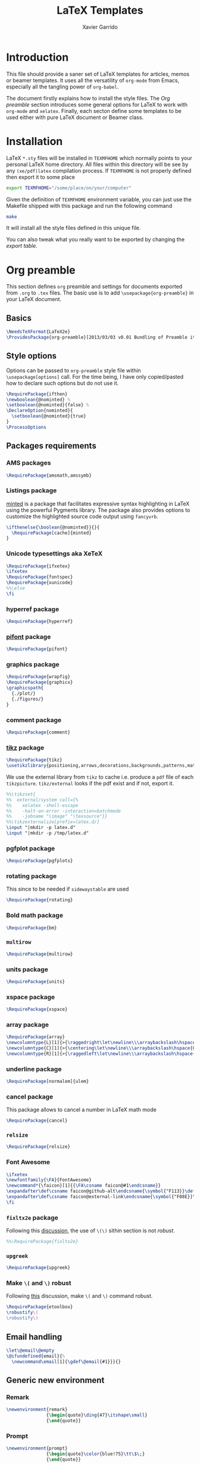 #+TITLE:  LaTeX Templates
#+AUTHOR: Xavier Garrido
#+EMAIL:  xavier.garrido@gmail.com
#+OPTIONS: toc:nil

* Introduction
This file should provide a saner set of LaTeX templates for articles, memos or
beamer templates. It uses all the versatility of =org-mode= from Emacs,
especially all the tangling power of =org-babel=.

The document firstly explains how to install the style files. The [[Org preamble]]
section introduces some general options for LaTeX to work with =org-mode= and
=xelatex=. Finally, each secton define some templates to be used either with
pure LaTeX document or Beamer class.

* Installation
LaTeX =*.sty= files will be installed in =TEXMFHOME= which normally points to
your personal LaTeX home directory. All files within this directory will be see
by any =(xe/pdf)latex= compilation process. If =TEXMFHOME= is not properly defined then
export it to some place
#+BEGIN_SRC sh
  export TEXMFHOME="/some/place/on/your/computer"
#+END_SRC

Given the definition of =TEXMFHOME= environment variable, you can just use the
Makefile shipped with this package and run the following command
#+BEGIN_SRC sh
  make
#+END_SRC
It will install all the style files defined in this unique file.

You can also tweak what you really want to be exported by changing the [[style_files][export table]].

* Org preamble
:PROPERTIES:
:TANGLE: org-preamble.sty
:END:

This section defines =org= preamble and settings for documents exported from
=.org= to =.tex= files. The basic use is to add =\usepackage{org-preamble}= in
your LaTeX document.

** Basics
#+BEGIN_SRC latex
  \NeedsTeXFormat{LaTeX2e}
  \ProvidesPackage{org-preamble}[2013/03/03 v0.01 Bundling of Preamble items for Org to LaTeX export]
#+END_SRC

** Style options
Options can be passed to =org-preamble= style file within =\usepackage[options]=
call. For the time being, I have only copied/pasted how to declare such options
but do not use it.
#+BEGIN_SRC latex
  \RequirePackage{ifthen}
  \newboolean{@nominted} %
  \setboolean{@nominted}{false} %
  \DeclareOption{nominted}{
    \setboolean{@nominted}{true}
  }
  \ProcessOptions
#+END_SRC

** Packages requirements
*** AMS packages
#+BEGIN_SRC latex
  \RequirePackage{amsmath,amssymb}
#+END_SRC
*** Listings package
[[https://code.google.com/p/minted/][minted]] is a package that facilitates expressive syntax highlighting in LaTeX
using the powerful Pygments library. The package also provides options to
customize the highlighted source code output using =fancyvrb=.
#+BEGIN_SRC latex
  \ifthenelse{\boolean{@nominted}}{}{
    \RequirePackage[cache]{minted}
  }
#+END_SRC

*** Unicode typesettings aka XeTeX
#+BEGIN_SRC latex
  \RequirePackage{ifxetex}
  \ifxetex
  \RequirePackage{fontspec}
  \RequirePackage{xunicode}
  %%\else
  \fi
#+END_SRC

*** hyperref package
#+BEGIN_SRC latex
  \RequirePackage{hyperref}
#+END_SRC
*** [[http://www.ctan.org/pkg/pifont][pifont]] package
#+BEGIN_SRC latex
  \RequirePackage{pifont}
#+END_SRC
*** graphics package
#+BEGIN_SRC latex
  \RequirePackage{wrapfig}
  \RequirePackage{graphicx}
  \graphicspath{
    {./plot/}
    {./figures/}
  }
#+END_SRC
*** comment package
#+BEGIN_SRC latex
  \RequirePackage{comment}
#+END_SRC
*** [[http://www.texample.net/tikz/][tikz]] package
#+BEGIN_SRC latex
  \RequirePackage{tikz}
  \usetikzlibrary{positioning,arrows,decorations,backgrounds,patterns,matrix,shapes,fit,calc,shadows,plotmarks,spy,trees}
#+END_SRC

We use the external library from =tikz= to cache i.e. produce a =pdf= file of
each =tikzpicture=. =tikz/external= looks if the pdf exist and if not, export it.
#+BEGIN_SRC latex
  %%\tikzset{
  %%  external/system call={%
  %%    xelatex -shell-escape
  %%    -halt-on-error -interaction=batchmode
  %%    -jobname "\image" "\texsource"}}
  %%\tikzexternalize[prefix=latex.d/]
  \input "|mkdir -p latex.d"
  \input "|mkdir -p /tmp/latex.d"
#+END_SRC
*** pgfplot package
#+BEGIN_SRC latex
  \RequirePackage{pgfplots}
#+END_SRC
*** rotating package
This since to be needed if =sidewaystable= are used
#+BEGIN_SRC latex
  \RequirePackage{rotating}
#+END_SRC

*** Bold math package
#+BEGIN_SRC latex
  \RequirePackage{bm}
#+END_SRC
*** =multirow=
#+BEGIN_SRC latex
  \RequirePackage{multirow}
#+END_SRC
*** units package
#+BEGIN_SRC latex
  \RequirePackage{units}
#+END_SRC
*** xspace package
#+BEGIN_SRC latex
  \RequirePackage{xspace}
#+END_SRC

*** array package
#+BEGIN_SRC latex
  \RequirePackage{array}
  \newcolumntype{L}[1]{>{\raggedright\let\newline\\\arraybackslash\hspace{0pt}}m{#1}}
  \newcolumntype{C}[1]{>{\centering\let\newline\\\arraybackslash\hspace{0pt}}m{#1}}
  \newcolumntype{R}[1]{>{\raggedleft\let\newline\\\arraybackslash\hspace{0pt}}m{#1}}
#+END_SRC

*** underline package
#+BEGIN_SRC latex
  \RequirePackage[normalem]{ulem}
#+END_SRC
*** cancel package
This package allows to cancel a number in LaTeX math mode
#+BEGIN_SRC latex
  \RequirePackage{cancel}
#+END_SRC
*** =relsize=
#+BEGIN_SRC latex
  \RequirePackage{relsize}
#+END_SRC
*** Font Awesome
#+BEGIN_SRC latex
  \ifxetex
  \newfontfamily{\FA}{FontAwesome}
  \newcommand*{\faicon}[1]{{\FA\csname faicon@#1\endcsname}}
  \expandafter\def\csname faicon@github-alt\endcsname{\symbol{"F113}}\def\faGithubAlt{{\FA\csname faicon@github-alt\endcsname}\xspace}
  \expandafter\def\csname faicon@external-link\endcsname{\symbol{"F08E}}\def\faExternalLink{{\FA\csname faicon@external-link\endcsname}\xspace}
  \fi
#+END_SRC
*** =fixltx2e= package
Following this [[http://tex.stackexchange.com/questions/74114/dont-work-with-toc][discussion]], the use of =\(\)= sithin section is not /robust/.
#+BEGIN_SRC latex
  %%\RequirePackage{fixltx2e}
#+END_SRC
*** =upgreek=
#+BEGIN_SRC latex
  \RequirePackage{upgreek}
#+END_SRC
*** Make =\(= and =\)= robust
Following [[http://tex.stackexchange.com/questions/113564/error-using-environment-inside-section-argument][this]] discussion, make =\(= and =\)= command robust.
#+BEGIN_SRC latex
  \RequirePackage{etoolbox}
  \robustify\(
  \robustify\)
#+END_SRC

** Email handling
#+BEGIN_SRC latex
  \let\@email\@empty
  \@ifundefined{email}{%
    \newcommand\email[1]{\gdef\@email{#1}}}{}
#+END_SRC
** Generic new environment
*** Remark
#+BEGIN_SRC latex
  \newenvironment{remark}
                 {\begin{quote}\ding{47}\itshape\small}
                 {\end{quote}}
#+END_SRC
*** Prompt
#+BEGIN_SRC latex
  \newenvironment{prompt}
                 {\begin{quote}\color{blue!75}\tt\$\;}
                 {\end{quote}}
#+END_SRC
*** Bibliography
#+BEGIN_SRC latex
  \renewenvironment{bibliography}{%
  \small
  \@mkboth{\MakeUppercase\bibname}{\MakeUppercase\bibname}%
  \list{\@biblabel{\@arabic\c@enumiv}}%
       {\settowidth\labelwidth{\@biblabel{9}}%
         \leftmargin\labelwidth
         \advance\leftmargin\labelsep
         \@openbib@code
         \usecounter{enumiv}%
         \let\p@enumiv\@empty
         \renewcommand\theenumiv{\@arabic\c@enumiv}}%
       \sloppy
       \clubpenalty4000
       \@clubpenalty \clubpenalty
       \widowpenalty4000%
       \sfcode`\.\@m}{%
    \def\@noitemerr
        {\@latex@warning{Empty `thebibliography' environment}}%
        \endlist}
#+END_SRC

** New commands
*** Clearing odd pages
#+BEGIN_SRC latex
  \RequirePackage{changepage}
  \newcommand\clearemptydoublepage{%
    \checkoddpage
    \ifthenelse{\boolean{oddpage}}%
               {\null\clearpage\thispagestyle{empty} \null \clearpage}%
               {\null\clearpage}%
  }
  %%\newcommand{\clearemptydoublepage}{\newpage{\cleardoubleemptypage\thispagestyle{empty}}
#+END_SRC

* Article styles
** Memoir article styles                                       :development:
:PROPERTIES:
:TANGLE: memoir-article-style.sty
:END:

Some article styles and page layout tweaks for the [[http://www.ctan.org/tex-archive/macros/latex/contrib/memoir/][memoir]] LaTeX class.

Most of the code come from [[https://github.com/kjhealy/latex-custom-kjh][Kieran Healy's LaTeX custom files]].

*** Blank footnote
This piece of code is pretty useful for adding a /blank/ footnote to be used for
corresponding author reference... Use =\symbolfoonote[0]{Footnote text}=.
#+BEGIN_SRC latex
  \long\def\symbolfootnote[#1]#2{%
    \begingroup%
    \def\thefootnote{\fnsymbol{footnote}}\footnote[#1]{#2}%
    \endgroup}
#+END_SRC

*** =hyperref= package
#+BEGIN_SRC latex
  \colorlet{blue}{blue!50!black}
  \colorlet{red}{red!80!black}
  \hypersetup{
    xetex,
    colorlinks=true,
    urlcolor=red,
    filecolor=blue,
    linkcolor=red,
    plainpages=false,
    pdfpagelabels,
    bookmarksnumbered,
    pagebackref
  }
#+END_SRC

*** Set font
#+BEGIN_SRC latex
  \RequirePackage{eulervm}
  \ifxetex
  \setsansfont[Mapping=tex-text]{Myriad Pro}
  \setmonofont[Mapping=tex-text,Scale=MatchLowercase]{Inconsolata}
  \setromanfont[Mapping=tex-text, Numbers=OldStyle]{Minion Pro}
  \fi
#+END_SRC

*** Smaller table font size
#+BEGIN_SRC latex :tangle no
  \RequirePackage{floatrow}
  \DeclareFloatFont{tiny}{\tiny}% "scriptsize" is defined by floatrow, "tiny" not
  \floatsetup[table]{font=tiny}
#+END_SRC

*** Wider page size
#+BEGIN_SRC latex
  \RequirePackage{a4wide}
#+END_SRC

*** Remove paragraph indent
#+BEGIN_SRC latex
  \setlength{\parindent}{0cm}
#+END_SRC
*** Chapter style
#+BEGIN_SRC latex
  \makechapterstyle{article-sans}{
    \setsecheadstyle{\sffamily\bfseries}
    \setsubsecheadstyle{\color{black!75}\normalsize\sffamily}
    \setaftersubsubsecskip{-1em}
    \setsubsubsecheadstyle{\small\itshape}
    \renewcommand{\contentsname}{}
    \renewcommand{\printchaptername}{}
    \renewcommand{\chapternamenum}{}
    \renewcommand{\chapnumfont}{\chaptitlefont}
    \renewcommand{\printchapternum}{\chapnumfont \thechapter\space}
    \renewcommand{\afterchapternum}{}
    \renewcommand{\printchaptername}{\secheadstyle}
    \renewcommand{\cftchapterfont}{\normalfont\sffamily}
    \renewcommand{\cftchapterpagefont}{\normalfont\sffamily}
    \renewcommand{\cftchapterpresnum}{\sffamily}
    %\renewcommand{\cftchapterleader}{}
    %\renewcommand{\cftchapterafterpnum}{\cftparfillskip}
    \captiontitlefont{\small}
    %\settocdepth{chapter}
    \maxsecnumdepth{chapter}
    \setsecnumdepth{chapter}

    %% reduce skip after section heading
    \setaftersecskip{1.7ex}

    %% set name of bibliography to 'references'
    %%\renewcommand{\bibname}{\mdseries\Large\sffamily References}

    % % Title flush left
    \pretitle{\par\vskip 3em
      \begin{flushleft}\LARGE\sffamily\bfseries}
    \posttitle{\end{flushleft}\par\vskip 0.5em}
    \preauthor{\begin{flushleft}\Large}
    \postauthor{\end{flushleft}}
    \predate{\begin{flushleft}\normalsize}
    \postdate{\end{flushleft}}

    %% 'abstract' bigger skip from title
    %%\addto\captionsamerican{\renewcommand*{\abstractname}{}}
    \renewcommand{\abstractnamefont}{\normalfont\scriptsize}
    \renewcommand{\abstracttextfont}{\normalfont\scriptsize}
    \abstractrunin
  }
\chapterstyle{article-sans}
#+END_SRC

** SuperNEMO article style
*** DocDB article
:PROPERTIES:
:TANGLE: supernemo-article-style.sty
:END:

**** Basics
#+BEGIN_SRC latex
  \NeedsTeXFormat{LaTeX2e}
  \ProvidesPackage{supernemo-article-style}[2013/07/03 v0.01 Bundling of SuperNEMO article items]
#+END_SRC

**** Package options
#+BEGIN_SRC latex
  \RequirePackage{kvoptions}
  \SetupKeyvalOptions{
    family=snemo,
    prefix=snemo@
  }
  \DeclareBoolOption[false]{nologo}
  \DeclareBoolOption[false]{classic}
  \DeclareBoolOption[false]{authblk}
  \ProcessKeyvalOptions*
#+END_SRC
**** Package requirements
***** =hyperref= package
#+BEGIN_SRC latex
  \hypersetup{
    xetex,
    colorlinks=true,
    urlcolor=blue,
    filecolor=blue,
    linkcolor=red,
    citecolor=red,
    plainpages=false,
    pdfpagelabels,
    bookmarksnumbered,
    pagebackref=true
  }
#+END_SRC
**** Set fonts
#+BEGIN_SRC latex
  \ifxetex
  \setmonofont[Scale=0.9]{Inconsolata}
  \RequirePackage{mathpazo}

  \ifthenelse{\boolean{snemo@classic}}{
    \setmainfont
        [ BoldFont       = texgyrepagella-bold.otf ,
          ItalicFont     = texgyrepagella-italic.otf ,
          BoldItalicFont = texgyrepagella-bolditalic.otf ]
        {texgyrepagella-regular.otf}
  }{
    \setsansfont[Mapping=tex-text]{Myriad Pro}
    \setromanfont[Mapping=tex-text, Numbers=OldStyle]{Minion Pro}
  }
  \fi
#+END_SRC

**** Color
#+BEGIN_SRC latex
  \definecolor{red}{RGB}{221,42,43}
  \definecolor{green}{RGB}{105,182,40}
  \definecolor{blue}{RGB}{0,51,153}
  \definecolor{orange}{RGB}{192,128,64}
  \definecolor{gray}{gray}{0.7}
  \definecolor{default}{rgb}{0,0,0}
  \colorlet{sncolor}{default}
#+END_SRC

**** Authoring & bibliography
[[http://www.ctan.org/pkg/authblk][The package]] redefines the =\author= command to work as normal or to allow a
footnote style of author/affiliation input.
#+BEGIN_SRC latex
  \ifthenelse{\boolean{snemo@authblk}}{
    \RequirePackage{authblk}}{}
#+END_SRC

#+BEGIN_SRC latex
  \RequirePackage[compress,numbers]{natbib}
  \RequirePackage[nottoc,notlof,notlot]{tocbibind}
#+END_SRC

**** Geometry
#+BEGIN_SRC latex
  \RequirePackage{a4wide}
  \linespread{1.02}
#+END_SRC

**** Minted lexer
#+BEGIN_SRC latex
  \usemintedstyle{snemo}
#+END_SRC
**** Layout
***** Logo
#+BEGIN_SRC latex
  \newcommand{\snlogo}{
     \ifthenelse{\boolean{snemo@nologo}}{}{
       \resizebox{!}{35mm}{
         \begin{tikzpicture}[y=-1cm]
           \tikzstyle{line}=[line width=3.5pt]

           \path[fill=white] (3.5,0.5) rectangle (16.5,13);
           \draw[line,cap=round,sncolor] (15.77099,10.87346) +(-146:5.28649) arc (-146:-94:5.28649);
           \draw[line,cap=round,sncolor] (14.21807,12.1247) +(-123:5.16183) arc (-123:-77:5.16183);
           \draw[line] (5.94556,9.46111) +(139:0.23466) arc (139:319:0.23466);
           \draw[line] (6.29889,9.15444) +(139:0.2332) arc (139:-41:0.2332);
           \draw[line] (6.65333,8.85017) +(139:0.23393) arc (139:319:0.23393);
           \draw[line] (7.00556,8.54222) +(139:0.23393) arc (139:-41:0.23393);
           \draw[line] (7.36,8.23796) +(140:0.23321) arc (140:319:0.23321);
           \draw[line] (7.71222,7.93) +(139:0.23466) arc (139:-41:0.23466);
           \draw[line] (8.06667,7.62462) +(140:0.23321) arc (140:319:0.23321);
           \draw[line] (5.94556,3.93889) +(-139:0.23466) arc (-139:-319:0.23466);
           \draw[line] (6.29889,4.24556) +(-139:0.2332) arc (-139:41:0.2332);
           \draw[line] (6.65333,4.54983) +(-139:0.23393) arc (-139:-319:0.23393);
           \draw[line] (7.00556,4.85778) +(-139:0.23393) arc (-139:41:0.23393);
           \draw[line] (7.36,5.16204) +(-140:0.23321) arc (-140:-319:0.23321);
           \draw[line] (7.71222,5.47) +(-139:0.23466) arc (-139:41:0.23466);
           \draw[line] (8.06667,5.77538) +(-140:0.23321) arc (-140:-319:0.23321);

           \draw[line] (4.66667,9.66667) -- (15.36667,9.66667);
           \draw[line] (4.66667,9.96667) -- (15.36667,9.96667);
           \draw[line] (4.66667,10.26667) -- (15.36667,10.26667);
           \draw[line] (4.66667,3.16667) -- (15.36667,3.16667);
           \draw[line] (4.66667,3.46667) -- (15.36667,3.46667);
           \draw[line] (4.66667,3.76667) -- (15.36667,3.76667);

           \path[draw=sncolor,line,fill=white] (9.98667,6.56222) circle (2cm);

           \draw[line,cap=round] (9.91952,6.72683) +(149:1.52587) arc (149:229:1.52587);
           \draw[line,cap=round] (9.96484,6.84433) +(-129:1.64987) arc (-129:-85:1.64987);
           \draw[line,cap=round] (10.20558,6.59684) +(55:1.8469) arc (55:151:1.8469);
           \draw[line,cap=round] (9.96256,6.58451) +(-85:1.39531) arc (-85:-33:1.39531);
           \draw[line,cap=round] (10.05707,6.51492) +(-35:1.28299) arc (-35:31:1.28299);
           \draw[line,cap=round] (10.09998,6.44356) +(35:1.28202) arc (35:97:1.28202);
           \draw[line,cap=round] (10.09126,6.72875) +(99:1.00595) arc (99:170:1.00595);
           \draw[line,cap=round] (10.03469,6.72368) +(169:0.95117) arc (169:237:0.95117);
           \draw[line,cap=round] (9.94585,6.58108) +(-124:0.77764) arc (-124:-44:0.77764);
           \draw[line,cap=round] (9.93399,6.50534) +(-41:0.72926) arc (-41:36:0.72926);
           \draw[line,cap=round] (10.03246,6.57945) +(35:0.60217) arc (35:126:0.60217);
           \draw[line,cap=round] (10.01821,6.63888) +(130:0.54491) arc (130:224:0.54491);
           \draw[line,cap=round] (9.91514,6.60478) +(-121:0.45168) arc (-121:-56:0.45168);
           \draw[line,cap=round] (10.00024,6.51523) +(-49:0.32865) arc (-49:43:0.32865);
           \draw[line,cap=round] (10.00457,6.53792) +(44:0.3094) arc (44:156:0.3094);
           \draw[line,cap=round] (9.85985,6.60767) +(162:0.13797) arc (162:337:0.13797);

           %%\fontfamily{phv}\fontseries{b}
           \sf\fontsize{30.0}{36.0}\selectfont{}
           \path (10.1,11.8) node[text=sncolor,anchor=base] {c~o~l~l~a~b~o~r~a~t~i~o~n};
           \path (10,2.28889) node[text=sncolor,anchor=base] {s~~u~~p~~e~~r~~n~~e~~m~~o};

         \end{tikzpicture}%
       }
     }
  }
#+END_SRC

***** Cover page
#+BEGIN_SRC latex
  \let\@email\@empty
  \@ifundefined{email}{%
    \newcommand\email[1]{\gdef\@email{#1}}}{}

  \ifthenelse{\boolean{snemo@classic}}{
    \newcommand{\HRule}{\rule{\linewidth}{1mm}}
    \renewcommand*{\maketitle}{}
    \renewenvironment{abstract}{%
      \color{sncolor}
      \pagestyle{empty}
      \vspace*{\stretch{2}}
      \begin{flushright}
        \HRule
        \\[9mm]
          {
            \bf \Huge \@title
          }
          \\[15mm]
          \large

          \snlogo\hfill%
          \parbox[b]{10cm}{\begin{flushright}
              \@author
          \end{flushright}}
          \\[5mm]
          \HRule
          \\[9mm]
      \end{flushright}
      \begin{center}
        \bf\large \abstractname
      \end{center}
      \begin{center}
        \begin{minipage}[b]{12cm}
          \small
    }%
    {%
        \end{minipage}
      \end{center}
      \vspace*{\stretch{2}}
      \if\@email\@empty
      \else
      \footnote[0]{\ding{46} \href{mailto:\@email}{\color{sncolor}\@email}}
      \fi
      \newpage
    }
  }{
    \renewenvironment{abstract}{%
      \if\@email\@empty
      \else
      \footnote[0]{\ding{46} \href{mailto:\@email}{\color{gray}\@email}}
      \fi
    }
  }
#+END_SRC

***** Footnote
#+BEGIN_SRC latex
  \RequirePackage{fancyhdr}
  \ifthenelse{\boolean{snemo@classic}}{
    \renewcommand{\footnoterule}{\color{sncolor!90}%
      \vskip-\footruleskip\vskip-\footrulewidth%
      \vspace{10pt}\hrule width\columnwidth height1.5pt \vspace{5pt} \color{sncolor!90}}
  }{
    \renewcommand{\footnoterule}{%
      \vskip-\footruleskip\vskip-\footrulewidth%
      \vspace{10pt}\hrule width\columnwidth height0pt \vspace{5pt} \color{gray}}
  }
  \renewcommand{\thefootnote}{\alph{footnote}}
  \interfootnotelinepenalty=10000
#+END_SRC

***** Caption
#+BEGIN_SRC latex
  \RequirePackage[margin=20pt,labelfont=bf,font=footnotesize,labelsep=endash]{caption}
#+END_SRC

**** Appearance tweaks
***** Remove TOC dots
#+BEGIN_SRC latex
  \renewcommand\@dotsep{10000}
#+END_SRC
***** Change section colors
#+BEGIN_SRC latex
  \RequirePackage{titlesec}
  \titleformat*{\section}{\usekomafont{sectioning}\usekomafont{section}\color{sncolor}}
#+END_SRC
***** SN@ilWare logo
#+BEGIN_SRC latex
  \def\Snailware{\mbox{$\overline{\text{SN@il}}$%
      \hspace{.05em}\protect\raisebox{.2ex}%
             {$\protect\underline{\text{Ware}}$}}\xspace}
#+END_SRC

*** Notes
:PROPERTIES:
:TANGLE: supernemo-note-style.sty
:END:
**** Basics
#+BEGIN_SRC latex
  \NeedsTeXFormat{LaTeX2e}
  \ProvidesPackage{supernemo-note-style}[2013/10/16 v0.01 Bundling of SuperNEMO simulation style]
#+END_SRC
**** Package requirements
***** =hyperref= package
#+BEGIN_SRC latex
  \hypersetup{
    xetex,
    colorlinks=true,
    urlcolor=blue,
    filecolor=blue,
    linkcolor=blue,
    plainpages=false,
    pdfpagelabels,
    bookmarksnumbered,
    pagebackref=true
  }
#+END_SRC
**** Fonts
#+BEGIN_SRC latex
  \ifxetex
  \setmonofont[Scale=0.9]{Inconsolata}
  \setsansfont[Mapping=tex-text]{Myriad Pro}
  \setromanfont[Mapping=tex-text, Numbers=OldStyle]{Minion Pro}
  \fi
  \RequirePackage[eulergreek,EULERGREEK]{sansmath}
  \RequirePackage{upgreek}
  \sansmath
#+END_SRC
**** Colors
#+BEGIN_SRC latex
  \definecolor{red}{RGB}{221,42,43}
  \definecolor{green}{RGB}{105,182,40}
  \definecolor{blue}{RGB}{0,51,153}
  \definecolor{orange}{RGB}{192,128,64}
  \definecolor{gray}{gray}{0.7}
#+END_SRC
**** Minted lexer
#+BEGIN_SRC latex
  \usemintedstyle{snemo}
#+END_SRC
**** Layout
***** Geometry
#+BEGIN_SRC latex
  \RequirePackage{a4wide}
  \linespread{1.02}
#+END_SRC
***** Cover page
#+BEGIN_SRC latex
  \newcommand{\HRule}{\rule{\linewidth}{1mm}}
  \renewcommand*{\maketitle}{%
    {\color{blue}
    \pagestyle{empty}
    \vspace*{\stretch{2}}
    \begin{flushright}
      \HRule
      \\[9mm]
        {
          \bf\sffamily \Huge \@title
        }
        \\[5mm]
        \HRule
        \\[9mm]
    \end{flushright}}
  }
#+END_SRC
***** Footnote
#+BEGIN_SRC latex
  \RequirePackage{fancyhdr}
  \renewcommand{\footnoterule}{%
    \vskip-\footruleskip\vskip-\footrulewidth%
    \vspace{10pt}\hrule width\columnwidth height0pt \vspace{5pt} \color{gray}}
  \renewcommand{\thefootnote}{\alph{footnote}}
  \interfootnotelinepenalty=10000
#+END_SRC
***** Caption
#+BEGIN_SRC latex
  \RequirePackage[margin=20pt,labelfont=bf,font=footnotesize,labelsep=endash]{caption}
#+END_SRC
**** Appearance tweaks
***** Remove TOC dots
#+BEGIN_SRC latex
  \renewcommand\@dotsep{10000}
#+END_SRC
***** Change TOC name
#+BEGIN_SRC latex
\renewcommand{\contentsname}{}
#+END_SRC
***** Change section colors
#+BEGIN_SRC latex
  \RequirePackage{titlesec}
  \titleformat*{\section}{\usekomafont{sectioning}\usekomafont{section}\color{blue}}
#+END_SRC
***** SN@ilWare logo
#+BEGIN_SRC latex
  \def\Snailware{\mbox{$\overline{\text{SN@il}}$%
      \hspace{.05em}\protect\raisebox{.2ex}%
             {$\protect\underline{\text{Ware}}$}}\xspace}
#+END_SRC

** Teaching classes
:PROPERTIES:
:TANGLE: teaching-classes-style.sty
:END:
*** Basics
#+BEGIN_SRC latex
  \NeedsTeXFormat{LaTeX2e}
  \ProvidesPackage{teaching-classes-style}[2013/12/06 v0.01 Custom lecture/course templates]
#+END_SRC
*** Package options
#+BEGIN_SRC latex
  \RequirePackage{kvoptions}
  \SetupKeyvalOptions{
    family=tcs,
    prefix=tcs@
  }
  \DeclareBoolOption[false]{nologo}
  \DeclareBoolOption[false]{oldschool}
  \ProcessKeyvalOptions*
#+END_SRC
*** Parsing options
Here we parse result of =ProcessKeyvalOptions= done previously in order to set
different booleans used in the nex section.
#+BEGIN_SRC latex
  \RequirePackage{ifthen}
#+END_SRC
*** Package requirements
**** =hyperref= package
#+BEGIN_SRC latex
  \hypersetup{
    xetex,
    colorlinks=true,
    urlcolor=blue,
    filecolor=blue,
    linkcolor=blue,
    plainpages=false,
    pdfpagelabels,
    bookmarksnumbered,
    pagebackref
  }
#+END_SRC
**** =esint= package
[[http://www.ctan.org/pkg/esint][esint]] provides alternate integral symbol such as circle integrals
#+BEGIN_SRC latex
  \RequirePackage{esint}
#+END_SRC
**** =esvect= package
Better mathematics vector arrow.
#+BEGIN_SRC latex
  \RequirePackage{esvect}
#+END_SRC
*** Template settings
**** Colors
#+BEGIN_SRC latex
  \definecolor{red}{RGB}{221,42,43}
  \definecolor{green}{RGB}{105,182,40}
  \definecolor{blue}{RGB}{0,51,153}
  \definecolor{orange}{RGB}{192,128,64}
  \colorlet{default}{blue}
#+END_SRC
**** Fonts
#+BEGIN_SRC latex
  \ifxetex
  \setmonofont[Scale=0.9]{Inconsolata}
  \setsansfont[Mapping=tex-text]{Myriad Pro}
  \RequirePackage{mathpazo}
  \RequirePackage{upgreek}

  \ifthenelse{\boolean{tcs@oldschool}}{
    \setmainfont
        [ BoldFont       = texgyrepagella-bold.otf ,
          ItalicFont     = texgyrepagella-italic.otf ,
          BoldItalicFont = texgyrepagella-bolditalic.otf ]
        {texgyrepagella-regular.otf}
  }{
    \setromanfont[Mapping=tex-text, Numbers=OldStyle]{Minion Pro}
    \RequirePackage[eulergreek,EULERGREEK]{sansmath}
    \sansmath
  }
  \fi
#+END_SRC
**** Layout
***** Geometry
#+BEGIN_SRC latex
  \RequirePackage{a4wide}
  \linespread{1.02}
#+END_SRC
***** Cover page
#+BEGIN_SRC latex
  \newcommand{\HRule}{\rule{\linewidth}{1mm}}
  \renewcommand*{\maketitle}{%
    {
      \color{blue}
      \begingroup
      \hbox{
        \hspace*{0.2\textwidth}
        \rule{1mm}{\textheight}
        \hspace*{0.05\textwidth}
        \parbox[b]{0.75\textwidth}{
          {\noindent\bf\sffamily\Huge\@title}\\[2\baselineskip]
          \vspace{0.5\textheight}
          \begin{flushright}
            \color{gray}
            \small\bf\sffamily\@author
            \if\@email\@empty
            \else
            \ding{46} \href{mailto:\@email}{\color{gray}\@email}
            \fi
          \end{flushright}

      }}
      \endgroup
    }
    \thispagestyle{empty}
    \clearpage
  }
#+END_SRC
***** Remove paragraph indent
#+BEGIN_SRC latex
  \setlength{\parindent}{0cm}
#+END_SRC
***** Footnote
#+BEGIN_SRC latex
  \RequirePackage{fancyhdr}
  \renewcommand{\footnoterule}{\color{gray}%
    \vskip-\footruleskip\vskip-\footrulewidth%
    \vspace{10pt}\hrule width\columnwidth height0pt \vspace{5pt} \color{gray}}
  \renewcommand{\thefootnote}{\alph{footnote}}
  \interfootnotelinepenalty=10000
#+END_SRC
***** Caption
#+BEGIN_SRC latex
  \RequirePackage[margin=20pt,labelfont=bf,font=footnotesize,labelsep=endash]{caption}
#+END_SRC
**** Appearance tweaks
***** Remove TOC dots
#+BEGIN_SRC latex
  \renewcommand\@dotsep{10000}
#+END_SRC
***** Change TOC name
#+BEGIN_SRC latex
  \renewcommand{\contentsname}{}
#+END_SRC
***** Change section colors
#+BEGIN_SRC latex
  \RequirePackage{titlesec}
  \renewcommand\thesection{}
  \renewcommand\thesubsection{\@arabic\c@section.\@arabic\c@subsection}
  \titleformat*{\section}{\usekomafont{sectioning}\usekomafont{section}\color{blue}}
#+END_SRC
***** Add new page at the end of section
#+BEGIN_SRC latex
  \newcommand{\sectionbreak}{\clearemptydoublepage}
#+END_SRC
**** New commands
***** Mathematical & physics related commands
#+BEGIN_SRC latex
  %%\newcommand{\vv}[1]{\overrightarrow{#1}}
  \renewcommand{\div}{\ensuremath{\text{div}}}
  \newcommand{\rot}{\ensuremath{\vv{\text{rot}}}}
  \newcommand{\grad}{\ensuremath{\vv{\text{grad}}}}
  \newcommand{\ket}[1]{\ensuremath{|#1\rangle}\xspace}
  \newcommand{\bra}[1]{\ensuremath{\langle #1|}\xspace}
  \newcommand{\psh}[2]{\ensuremath{\langle #1|#2\rangle}\xspace}
  \newcommand{\cmark}{\ding{51}}
  \newcommand{\xmark}{\ding{55}}
#+END_SRC

***** Question environment
#+BEGIN_SRC latex
  \RequirePackage[framemethod=tikz]{mdframed}
  \newmdenv[%
    hidealllines=true,leftline=true,
    skipabove=12,skipbelow=12pt,
    innertopmargin=0.4em,%
    innerbottommargin=0.4em,%
    innerrightmargin=0.7em,%
    rightmargin=0.7em,%
    innerleftmargin=1.7em,%
    leftmargin=0.7em,%
    middlelinewidth=.2em,%
    linecolor=default!90,%
    fontcolor=default!90,%
  ]{question}
  %% \newmdenv[innerlinewidth=0.5pt,
  %%   roundcorner=4pt,
  %%   linecolor=default,
  %%   innerleftmargin=6pt,
  %%   innerrightmargin=6pt,
  %%   innertopmargin=6pt,
  %%   innerbottommargin=6pt]{question}
#+END_SRC
* KOMA/LaTeX letter styles

This part holds some LaTeX styles for cover letter. This is mainly inspired by
this [[http://stefano.italians.nl/archives/55][tutorial]]. First, the basics are defined namely the layout of the cover
letter. Then /personal data/ informations are set given the usecase
(french/english).

** Cover letter layout
*** Packages
#+NAME: kpackages
#+BEGIN_SRC latex :results none :tangle no
  \usepackage{fontspec}
  \usepackage{xltxtra}
  \usepackage{marvosym}
  \usepackage{graphicx}
  \usepackage[dvipdfm]{geometry}
  \usepackage{pst-barcode}
  \hypersetup{
    xetex,
    colorlinks=true,
    urlcolor=blue,
    filecolor=blue,
    linkcolor=red,
    citecolor=red,
    plainpages=false,
    pdfpagelabels,
    bookmarksnumbered,
    pagebackref
  }
#+END_SRC
*** Fonts
#+NAME: kfonts
#+BEGIN_SRC latex :results none :tangle no
  \ifxetex
  \setsansfont[Mapping=tex-text]{Myriad Pro}
  \setmonofont[Mapping=tex-text,Scale=MatchLowercase]{Inconsolata}
  \setromanfont[Mapping=tex-text, Numbers=OldStyle]{Minion Pro}
  %%\setmainfont{GaramondNo8}
  \fi
#+END_SRC
*** Colors
#+NAME: kcolors
#+BEGIN_SRC latex
  \definecolor{sncolor}{rgb}{0,0,0}
  \definecolor{red}{RGB}{221,42,43}
  \definecolor{green}{RGB}{105,182,40}
  \definecolor{blue}{RGB}{0,51,153}
  \definecolor{orange}{RGB}{192,128,64}
  \definecolor{gray}{HTML}{555555}
#+END_SRC
*** Lengths
#+NAME: klengths
#+BEGIN_SRC latex :results none :tangle no
  \@setplength{firstheadvpos}{0pt}%
  \@setplength{firstheadwidth}{\paperwidth}%
  \@setplength{firstfootvpos}{\paperheight}%
  \@addtoplength[-]{firstfootvpos}{\useplength{toaddrvpos}}%
  \@addtoplength{refvpos}{-1.5\baselineskip}%
  \@newplength{infocolwidth}%
  % Kohm & Morawski 2005, C.7. Modifikationen (Modifications)
  \ifdim \textwidth<0.666\paperwidth
   \@setplength{infocolwidth}{.22222\paperwidth}%
  \else
   \@setplength{infocolwidth}{0.1667\paperwidth}%
   \fi
#+END_SRC

*** Page body
Shift the page body on the left to make room for personal data and logo.
#+NAME: kbody
#+BEGIN_SRC latex :results none :tangle no
  \setlength{\parindent}{0cm}
  \setlength{\oddsidemargin}{\useplength{toaddrhpos}}%
  \addtolength{\oddsidemargin}{-1in}%
  % Take care that the shift stays intact even after recalculating the page
  % layout (see Kohm & Morawski 2005, section C.7)
  \l@addto@macro{\@typearea@end}{%
    \setlength{\oddsidemargin}{\useplength{toaddrhpos}}%
   \addtolength{\oddsidemargin}{-1in}%
  }
#+END_SRC

*** Fancy header
#+NAME: kheader
#+BEGIN_SRC latex :results none :tangle no
  \firsthead{%
    \fontsize{8}{9}\sffamily
    \hspace*{\fill}%
    \begin{picture}(0,0)%
      \put(0,0){\parbox[t]{\useplength{infocolwidth}}{%
          \vspace{\useplength{toaddrvpos}}%
          \usekomavar{fromlogo}%
        }%
      }%
      \put(0,0){\parbox[t]{\useplength{infocolwidth}}{%
          \raggedright
          \vspace{\useplength{refvpos}}%
          \vspace{\useplength{refaftervskip}}%
          \usekomavar{place}\usekomavar{placeseparator}\\
          \usekomavar{date}\\[10\baselineskip]
          \usekomavar{fromname}\\
          \usekomavar{fromaddress}\\
                     [\baselineskip]
                     \Telefon~\usekomavar{fromphone}\\
                     \Letter~\usekomavar{fromemail}
        }%
      }%
    \end{picture}%
    \hspace*{\useplength{infocolwidth}}%
  }%

  % avoid the display of the date in the default position
  \l@addto@macro\@firstheadfootfield{\setkomavar{date}{}}
#+END_SRC
*** Fancy footnote
#+NAME: kfootnote
#+BEGIN_SRC latex
  \RequirePackage{fancyhdr}
  \renewcommand{\footnoterule}{%
    \vskip-\footruleskip\vskip-\footrulewidth%
    \vspace{10pt}\hrule width\columnwidth height0pt \vspace{5pt} \color{gray}}
  \renewcommand{\thefootnote}{\alph{footnote}}
  \interfootnotelinepenalty=10000
#+END_SRC
*** Full layout
#+NAME: klayout
#+BEGIN_SRC latex :results none :tangle no
  <<kpackages>>
  <<kfonts>>
  <<kcolors>>
  <<klengths>>
  <<kbody>>
  <<kheader>>
  <<kfootnote>>
#+END_SRC

** Personal data
*** English
:PROPERTIES:
:TANGLE: english.lco
:END:

#+BEGIN_SRC latex
  \ProvidesFile{english.lco}[]
  \RequirePackage[english]{babel}
#+END_SRC

#+BEGIN_SRC latex :noweb yes
  <<klayout>>
#+END_SRC

#+BEGIN_SRC latex
  \setkomavar{fromname}{Xavier Garrido}
  \setkomavar{fromaddress}{Laboratoire de l'Accélérateur Linéaire\\Centre Scientifique d'Orsay\\91898 Orsay Cedex}
  \setkomavar{fromemail}{garrido@lal.in2p3.fr}
  \setkomavar{fromphone}{+33 1 64 46 84 28}
  \setkomavar{fromfax}{}
  \setkomavar{fromurl}{}
  %%\setkomavar{fromlogo}{\includegraphics[width=3cm]{logo_upsud_bw}}
  \setkomavar{place}{Orsay}
  \setkomavar{signature}{Xavier Garrido\\Assistant professor at University Paris-Sud}
#+END_SRC

#+BEGIN_SRC latex
  \endinput
#+END_SRC

*** French
:PROPERTIES:
:TANGLE: french.lco
:END:

#+BEGIN_SRC latex
  \ProvidesFile{french.lco}[]
  \RequirePackage[frenchb]{babel}
#+END_SRC

#+BEGIN_SRC latex :noweb yes
  <<klayout>>
#+END_SRC

#+BEGIN_SRC latex
  \setkomavar{fromname}{Xavier Garrido}
  \setkomavar{fromaddress}{Laboratoire de l'Accélérateur Linéaire\\Centre Scientifique d'Orsay\\91898 Orsay Cedex}
  \setkomavar{fromemail}{garrido@lal.in2p3.fr}
  \setkomavar{fromphone}{+33 1 64 46 84 28}
  \setkomavar{fromfax}{}
  \setkomavar{fromurl}{}
  %%\setkomavar{fromlogo}{\includegraphics[width=3cm]{logo_upsud_bw}}
  \setkomavar{place}{Orsay}
  \setkomavar{signature}{Xavier Garrido\\Maître de conférences à l'Université Paris-Sud 11}
#+END_SRC

#+BEGIN_SRC latex
  \endinput
#+END_SRC

*** Private
:PROPERTIES:
:TANGLE: private.lco
:END:

#+BEGIN_SRC latex
  \ProvidesFile{private.lco}[]
  \RequirePackage[frenchb]{babel}
#+END_SRC

#+BEGIN_SRC latex :noweb yes
  <<klayout>>
#+END_SRC

#+BEGIN_SRC latex
  \setkomavar{fromname}{Xavier Garrido}
  \setkomavar{fromaddress}{13 rue Marx Dormoy\\94230 Cachan}
  \setkomavar{fromemail}{xavier.garrido@gmail.com}
  \setkomavar{fromphone}{+33 6 71 13 81 45}
  \setkomavar{fromfax}{}
  \setkomavar{fromurl}{}
  \setkomavar{place}{Cachan}
  \setkomavar{signature}{Xavier Garrido}
#+END_SRC

#+BEGIN_SRC latex
  \endinput
#+END_SRC

* Beamer styles
:PROPERTIES:
:TANGLE: custom-beamer.sty
:END:

** Special progress bar in footline
#+NAME: generate_line
#+HEADERS: :var color="gray"
#+BEGIN_SRC sh :results output :tangle no
  echo '  \color{'$color'}% to color the progressbar'
  echo '  \hspace*{-\beamer@leftmargin}%'
  echo '  \rule{\beamer@leftmargin}{2pt}%'
  echo '  \rlap{\rule{\dimexpr'
  echo '      \beamer@startpageofframe\dimexpr'
  echo '      \beamer@rightmargin+\textwidth\relax/\beamer@endpageofdocument}{1pt}}'
  echo '  % next empty line is mandatory!'
  echo ' '
  echo '  \vspace{.0\baselineskip}'
  echo '         {}'
#+END_SRC

#+NAME: generate_footline
#+HEADERS: :var style="default" :var color="gray"
#+BEGIN_SRC sh :results output :tangle no :noweb yes
  echo '\let\@email\@empty'
  echo '\@ifundefined{email}{%'
  echo '  \newcommand\email[1]{\gdef\@email{#1}}}{}'
  echo '\defbeamertemplate{footline}{cbfootline}{%'
  if [ "${style}" == "ddpfo" ]; then
      echo '  \usebeamerfont{page number in head/foot}'
      echo '  \hspace{1em}\insertshortdate\,'
      echo '  \if\@email\@empty'
      echo '  --\,\insertshortauthor\hfill'
      echo '  \else'
      echo '  \ding{46} \href{mailto:\@email}{\color{generic3}\@email}\hfill'
      echo '  \fi'
      echo '  \insertframenumber\,/\,\insertpresentationendframe'
      echo '  \kern1em\vskip-1pt'
      <<generate_line>>
  elif [ "${style}" == "snemo" ]; then
      echo '  \usebeamerfont{page number in head/foot}'
      echo '  \hspace{1em}\insertshortdate\,'
      echo '  \if\@email\@empty'
      echo '  --\,\insertshortauthor\hfill'
      echo '  \else'
      echo '  \ding{46} \orighref{mailto:\@email}{\color{generic3}\@email}\hfill'
      echo '  \fi'
      echo '  \insertframenumber\,/\,\insertpresentationendframe'
      echo '  \kern1em'
      #echo '  \progressbar@progressbar'
  elif [ "${style}" == "cpp_teaching" ]; then
      echo '  \usebeamerfont{page number in head/foot}'
      echo '  \hspace{1em}\inserttitle\hfill'
      echo '  \insertframenumber'
      echo '  \kern1em\vskip2pt'
      <<generate_line>>
  fi
  echo '}'
#+END_SRC
** Beamer general settings
*** Basics
#+BEGIN_SRC latex
  \NeedsTeXFormat{LaTeX2e}
  \ProvidesPackage{custom-beamer}[2013/09/03 v0.01 Custom beamer templates]
#+END_SRC
*** Package options
#+BEGIN_SRC latex
  \RequirePackage{kvoptions}
  \SetupKeyvalOptions{
     family=cb,
     prefix=cb@
   }
   \DeclareBoolOption[false]{nologo}
   \DeclareBoolOption[false]{notitlelogo}
   \DeclareBoolOption[false]{noheaderlogo}
   \DeclareBoolOption[false]{noauthor}
   \DeclareBoolOption[false]{ddpfo}
   \DeclareBoolOption[false]{snemo}
   \DeclareBoolOption[false]{cpp_teaching}
   \ProcessKeyvalOptions*
#+END_SRC
*** Parsing options
Here we parse result of =ProcessKeyvalOptions= done previously in order to set
different booleans used in the next section.
#+BEGIN_SRC latex
  \RequirePackage{ifthen}
  \newboolean{has_driver_name}
  \setboolean{has_driver_name}{false}
  \ifthenelse{\boolean{cb@ddpfo}}{
    \setboolean{has_driver_name}{true}
  }{}
  \ifthenelse{\boolean{cb@snemo}}{
    \setboolean{has_driver_name}{true}
  }{}
  \ifthenelse{\boolean{cb@cpp_teaching}}{
    \setboolean{has_driver_name}{true}
    \setboolean{cb@nologo}{true}
    \setboolean{cb@noauthor}{true}
  }{}
  \ifthenelse{\boolean{has_driver_name}}{
  }{
    \PackageWarning{custom-beamer}{You do not specify a 'driver' name !}}{
  }
  \ifthenelse{\boolean{cb@nologo}}{
    \setboolean{cb@notitlelogo}{true}
    \setboolean{cb@noheaderlogo}{true}
  }{}
#+END_SRC
*** Package requirements
**** =hyperref= package
#+BEGIN_SRC latex
  \hypersetup{
    xetex,
    colorlinks=true,
    urlcolor=green,
    filecolor=green,
    linkcolor=red,
    plainpages=false,
    pdfpagelabels,
    bookmarksnumbered,
    pagebackref
  }
#+END_SRC
**** Sans math
#+BEGIN_SRC latex
  \RequirePackage[eulergreek,EULERGREEK]{sansmath}
  \sansmath
#+END_SRC
**** textpos package
#+BEGIN_SRC latex
  \RequirePackage[absolute,overlay]{textpos}
#+END_SRC

*** Default themes
#+BEGIN_SRC latex
  \usetheme{default}
  \usecolortheme{whale}
#+END_SRC
*** Color definitions
Since color must be applied in a very last time, we define a bash script to be
called within =postamble= part of [[Template settings]]
#+NAME: generate_beamer_colors
#+BEGIN_SRC latex :results output :tangle no
  \setbeamercolor{structure}{fg=generic2}
  \setbeamercolor{alerted text}{fg=generic0}
  \setbeamercolor{example text}{fg=generic1}
  \setbeamercolor{block title}{use=structure,fg=structure.bg, bg=structure.fg}
  \setbeamercolor{block body}{use=structure, fg=structure.fg, bg=structure.bg}
  \setbeamercolor{frametitle}{use=structure, fg=structure.fg, bg=}
  \setbeamercolor{example title}{use=example,fg=example.bg, bg=example.fg}
  \setbeamercolor{example body}{use=example, fg=example.fg, bg=example.bg}
  \setbeamercolor{itemize item}{fg=generic2}
  \setbeamercolor{footnote}{fg=generic3}
  \setbeamercolor{footnote mark}{fg=generic3}

  \setbeamercolor{ruc_upper}{fg=white,bg=red}
  \setbeamercolor{ruc_lower}{fg=red,bg=white}
  \setbeamercolor{guc_upper}{fg=white,bg=green}
  \setbeamercolor{guc_lower}{fg=green,bg=white}
  \setbeamercolor{buc_upper}{fg=white,bg=blue}
  \setbeamercolor{buc_lower}{fg=blue,bg=white}

  \setbeamercolor{lruc}{fg=white,bg=red!10}
  \setbeamercolor{lrtuc}{fg=red,bg=red!10}
  \setbeamercolor{lguc}{fg=white,bg=green!10}
  \setbeamercolor{lgtuc}{fg=green,bg=green!10}
  \setbeamercolor{lbuc}{fg=white,bg=blue!10}
  \setbeamercolor{lbtuc}{fg=blue,bg=blue!10}
  \setbeamercolor{louc}{fg=white,bg=orange!10}
  \setbeamercolor{lotuc}{fg=orange,bg=orange!10}
  \setbeamercolor{lwuc}{fg=blue,bg=white}
  \setbeamercolor{hidden}{fg=white,bg=white}
  \setbeamercolor{transparent}{fg=gray!30}
  \setbeamercolor{none}{fg=black}
#+END_SRC

*** Font
#+BEGIN_SRC latex
  \ifxetex
  \setmonofont[Scale=0.9]{Inconsolata}
  \newfontfamily{\Handwritten}{Gunny Handwriting}
  \fi
  \setbeamerfont{page number in head/foot}{size=\tiny}
#+END_SRC
*** Beamer options
#+BEGIN_SRC latex
  \DeclareOptionBeamer{shadow}[true]{\def\beamer@themerounded@shadow{#1}}
  \ExecuteOptionsBeamer{shadow=true}
  \ProcessOptionsBeamer

  \setbeamercovered{transparent}
  \setbeamertemplate{blocks}[rounded][shadow=\beamer@themerounded@shadow]
#+END_SRC
*** Title page definition
First, make title frame plain (no page number, not footline...)
#+BEGIN_SRC latex
  \def\maketitle{\ifbeamer@inframe\titlepage\else\frame[plain,noframenumbering]{\titlepage}\fi}
#+END_SRC

Also add a logo if any
#+BEGIN_SRC latex
  \ifthenelse{\boolean{cb@notitlelogo}}{}{
    \titlegraphic{\logo}}
#+END_SRC

Set =subtitle= font to =\scriptsize=
#+BEGIN_SRC latex
  \setbeamerfont{subtitle}{size=\scriptsize,parent=title}
#+END_SRC

Then define the custom beamer template
#+BEGIN_SRC latex
  \newcommand{\insertprefixtitle}{}
  \defbeamertemplate*{title page}{custom}[1][colsep=-4bp,
    rounded=true,shadow=\beamer@themerounded@shadow]{
    \vbox{}
    \vfill
    \begin{centering}
      \begin{beamercolorbox}[sep=8pt,center,#1]{title}
        \usebeamerfont{title}\insertprefixtitle\inserttitle\par%
        \ifx\insertsubtitle\@empty%
        \else%
        \vskip0.25em%
               {\usebeamerfont{subtitle}\usebeamercolor[fg]{subtitle}\vspace{2ex}\insertsubtitle\par}%
               \fi%
      \end{beamercolorbox}%
      \vskip1em\par
      \ifthenelse{\boolean{cb@noauthor}}{}{
        \begin{beamercolorbox}[sep=8pt,center,#1]{author}
          \usebeamerfont{author}\usebeamercolor[bg]{title}\insertauthor
          \if\@email\@empty\else
          $\;$\ding{46} \@email
          \fi
        \end{beamercolorbox}
      }
      \begin{beamercolorbox}[sep=8pt,center,#1]{institute}
        \usebeamerfont{institute}\usebeamercolor[bg]{title}\insertinstitute
      \end{beamercolorbox}
      %%\begin{beamercolorbox}[sep=8pt,center,#1]{date}
      %%  \usebeamerfont{date}\insertdate
      %%\end{beamercolorbox}
      \vskip0.5em{\usebeamercolor[fg]{titlegraphic}\inserttitlegraphic\par}
    \end{centering}
    \vfill
  }
#+END_SRC

*** Appendix page definition
This tweak is used to include =appendix= page with the name style as =title=
page. First, rename the =appendix= name :
#+BEGIN_SRC latex
  \renewcommand{\appendix}{
    \partpage
    \addtocounter{framenumber}{-1}
  }
#+END_SRC

Then use almost the default part page style but include the command =\appendix=
in order to keep the total page number unchanged.
#+BEGIN_SRC latex
  \defbeamertemplate*{part page}{custom}[1][colsep=-4bp,
    rounded=true,shadow=\beamer@themerounded@shadow]{
    \begin{centering}
      \vskip1em\par
      \begin{beamercolorbox}[sep=16pt,center,#1]{part title}
        \usebeamerfont{part title}\appendixname\par
      \end{beamercolorbox}
    \end{centering}
  }
#+END_SRC
*** Adding logo to frametitle
#+BEGIN_SRC latex
  \newcommand{\headerlogo}{}
  \ifthenelse{\boolean{cb@noheaderlogo}}{}{
    \addtobeamertemplate{frametitle}{}{%
      \begin{textblock}{14}(13.9,0.25)
        \headerlogo
      \end{textblock}
    }
  }
#+END_SRC
*** Colored block environment
We define a new colored bow environment that can be also used for =orgmode=
headline. The parameters are the following one :
- box width,
- box color,
- text options such as =\centering= of text size,
- =x= and =y= positions,
- box title.

The last parameters, if specified, are used within a =textblock=
environment, otherwise a =minipage= is defined.
#+NAME: generate_colored_box
#+BEGIN_SRC latex :results output :tangle no
  \newcommand{\IfNoValueOrEmptyTF}[3]{\IfNoValueTF{#1}{#2}{\if\relax\detokenize{#1}\relax#2\else#3\fi}}
  \RequirePackage{xparse}
  \NewDocumentEnvironment{cbox}{o o o o o d()}{
    \IfNoValueOrEmptyTF{#4}{
      \begin{center}
        \begin{minipage}[c]{\IfNoValueOrEmptyTF{#1}{0.9\linewidth}{#1}}}{
      \begin{textblock}{\IfNoValueOrEmptyTF{#1}{10}{#1}}(#4,#5)}
    \ifnum\pdfstrcmp{#2}{none}=0
    \else
    \setbeamercolor{itemize item}{fg=\IfNoValueOrEmptyTF{#2}{lbtuc.fg}{#2.fg}}
    \setbeamercolor{itemize subitem}{fg=\IfNoValueOrEmptyTF{#2}{lbtuc.fg}{#2.fg}}
    \fi
    \IfNoValueOrEmptyTF{#3}{}{%
      \setbeamertemplate{itemize/enumerate body begin}{#3}
      \setbeamertemplate{itemize/enumerate subbody begin}{#3}}
    \begin{beamerboxesrounded}[upper=\IfNoValueOrEmptyTF{#2}{lbtuc}{#2}, lower=\IfNoValueOrEmptyTF{#2}{lbtuc}{#2}, shadow=false]
      {\IfNoValueOrEmptyTF{#3}{}{#3}\IfNoValueOrEmptyTF{#6}{}{#6}}\IfNoValueOrEmptyTF{#3}{}{#3}
  }{
    \end{beamerboxesrounded}
    \IfNoValueOrEmptyTF{#4}{\end{minipage}\end{center}}{\end{textblock}}
  }
#+END_SRC

*** Animated prompt environment
Taken from this [[http://tex.stackexchange.com/questions/37869/beamer-animations-how-to-simulate-terminal-input-and-output][post forum]] on stackexchange. For some obscure reasons, this
piece of code can not be included into the [[C++ teaching style]].
#+BEGIN_SRC latex
  \RequirePackage{animate}
  \RequirePackage{expl3}
  %%%%%%%%%%%%%%%%%%%%%%%%%%%%%%%%%%%%%%%%%%%%%%%%%%%%%%%%%%%%%%%%%%%%%
  %commands for simulating terminal in/output
  %\scroll[<line separator string>]{<width as TeX dim>}
  %                             {<number of lines>}{terminal text line}
  %\clearbuf  %clears line buffer
  %%%%%%%%%%%%%%%%%%%%%%%%%%%%%%%%%%%%%%%%%%%%%%%%%%%%%%%%%%%%%%%%%%%%%
  \ExplSyntaxOn
  \seq_new:N\g_linebuffer_seq
  \seq_new:N\g_inputline_seq
  \newcommand\scroll[4][§§]{
    \color{generic2}
    \seq_set_split:Nnn\g_inputline_seq{#1}{#4}
    \seq_map_inline:Nn\g_inputline_seq{
      \seq_gput_right:Nx\g_linebuffer_seq{##1}
      \int_compare:nT{\seq_count:N\g_linebuffer_seq>#3}{
        \seq_gpop_left:NN\g_linebuffer_seq\dummy
      }
    }
    \mbox{\begin{minipage}[t][#3\baselineskip]{#2}
        \ttfamily
        \seq_map_inline:Nn\g_linebuffer_seq{\mbox{##1}\\}
    \end{minipage}}
  }
  \newcommand\clearbuf{\seq_gclear:N\g_linebuffer_seq}
  \ExplSyntaxOff
#+END_SRC
*** Footline
Remove navigation symbols
#+BEGIN_SRC latex
  \beamertemplatenavigationsymbolsempty
#+END_SRC

Count total number of frame without appendix ones
#+BEGIN_SRC latex
  \def\insertpresentationendframe{\inserttotalframenumber}
  \g@addto@macro{\appendix}{\immediate\write\@auxout{\string\@writefile{nav}{\noexpand\headcommand{\noexpand\def\noexpand\insertpresentationendframe{\the\c@framenumber}}}}}
#+END_SRC

Add special footline with a slick progress bar
#+BEGIN_SRC latex :noweb yes
  \def\progressbar@progressbar{} % the progress bar
  \newcount\progressbar@tmpcounta% auxiliary counter
  \newcount\progressbar@tmpcountb% auxiliary counter
  \newdimen\progressbar@pbht %progressbar height
  \newdimen\progressbar@pbwd %progressbar width
  \newdimen\progressbar@tmpdim % auxiliary dimension

  \progressbar@pbwd=\linewidth
  \progressbar@pbht=1pt

  % the progress bar
  \def\progressbar@progressbar{%
    \tikzexternaldisable

    \progressbar@tmpcounta=\insertframenumber
    \progressbar@tmpcountb=\inserttotalframenumber
    \progressbar@tmpdim=\progressbar@pbwd
    \multiply\progressbar@tmpdim by \progressbar@tmpcounta
    \divide\progressbar@tmpdim by \progressbar@tmpcountb

    \begin{tikzpicture}[very thin]
      \draw[generic3,line width=\progressbar@pbht] (0pt, 0pt) -- ++ (1.25\progressbar@tmpdim,0pt);
    \end{tikzpicture}%
  }
  \ifthenelse{\boolean{has_driver_name}}{
    \ifthenelse{\boolean{cb@ddpfo}}{
      <<generate_footline(style="ddpfo", color="generic3")>>
    }{}
    \ifthenelse{\boolean{cb@snemo}}{
      <<generate_footline(style="snemo", color="generic3")>>
    }{}
    \ifthenelse{\boolean{cb@cpp_teaching}}{
      <<generate_footline(style="cpp_teaching", color="generic3")>>
    }{}
    \setbeamertemplate{footline}[cbfootline]{}
    \setbeamercolor{footline}{use=structure, fg=generic3, bg=structure.bg}
  }{}
#+END_SRC
*** Footnote
Redefine footnote template for beamer
#+BEGIN_SRC latex
  \defbeamertemplate*{footnote}{custom}
                     {
                       \parbox{11.5cm}{\raggedleft
                           \tiny
                           \parindent 1em\noindent%
                           \hbox to 1em{\hfil\insertfootnotemark}\insertfootnotetext%
                       }
                       \vskip +1pt
                     }
#+END_SRC

Use personal footnote symbol starting with dagger and not with asterisk.
#+BEGIN_SRC latex
  \def\@fnsymbol#1{\ensuremath{\ifcase#1\or \dagger\or \ddagger\or
    \mathsection\or \mathparagraph\or \|\or **\or \dagger\dagger
     \or \ddagger\ddagger \else\@ctrerr\fi}}
  \renewcommand{\thefootnote}{\fnsymbol{footnote}}
  \renewcommand{\footnoterule}{}
#+END_SRC

Reset counter for every beamer frame
#+BEGIN_SRC latex
  \RequirePackage{perpage}
  \MakePerPage{footnote}
#+END_SRC

If the text within the footnote is very long, LaTeX may split the footnote over
several pages. You can prevent LaTeX from doing so by increasing the penalty for
such an operation.
#+BEGIN_SRC latex
  \interfootnotelinepenalty=10000
#+END_SRC
** Template settings
Given the =driver= to be used, generic colors, special title inclusion are set
up. Practically, everything can be done within this section.

*** D2PFO style
**** Preamble
#+BEGIN_SRC latex
  \ifthenelse{\boolean{cb@ddpfo}}{
#+END_SRC
**** University Paris Sud logo
#+BEGIN_SRC latex
  \renewcommand{\logo}{
    \definecolor{c6ec72e}{RGB}{110,199,46}
    \definecolor{c094268}{RGB}{9,66,104}
    \definecolor{c615e5e}{RGB}{97,94,94}
    %%\tikzsetnextfilename{upsud_logo}
    \resizebox{!}{15mm}{
      \begin{tikzpicture}[y=0.80pt,x=0.80pt,yscale=-1, inner sep=0pt, outer sep=0pt]
      \begin{scope}[cm={{1.25,0.0,0.0,-1.25,(0.0,259.175)}}]
        \begin{scope}[scale=0.100]
          \path[fill=c6ec72e,nonzero rule] (1065.3800,1989.9500) .. controls
          (1065.3800,1989.9500) and (759.1450,1989.9500) .. (599.4690,1989.9500) ..
          controls (330.2660,1989.9500) and (138.2620,1898.6500) .. (158.4730,1664.4200)
          .. controls (194.6170,1245.6400) and (945.3550,1356.8400) ..
          (1071.4900,827.3790) .. controls (1163.8900,1293.7700) and
          (717.2070,1335.8800) .. (501.6210,1501.6100) .. controls (417.1910,1566.4800)
          and (400.7030,1749.1600) .. (573.9180,1749.1600) .. controls
          (634.0940,1749.1600) and (937.8160,1749.1600) .. (937.8160,1749.1600) --
          (1065.3800,1989.9500);
          \path[fill=c094268,nonzero rule] (0.0000,1663.5700) .. controls
          (0.0000,1201.3200) and (366.9570,1104.8900) .. (585.0590,975.6410) .. controls
          (676.5780,921.3280) and (685.8590,728.0700) .. (512.5390,728.0700) .. controls
          (452.4770,728.0700) and (4.6992,728.0700) .. (4.6992,728.0700) --
          (4.6992,19.5703) -- (257.5270,128.3320) -- (257.5270,487.2620) .. controls
          (339.7660,487.2620) and (425.6090,487.2620) .. (487.0940,487.2620) .. controls
          (756.4100,487.2620) and (928.0980,577.7380) .. (928.0980,812.8790) .. controls
          (928.0980,1298.0100) and (103.7540,1176.2000) .. (0.0000,1663.5700);
          \path[fill=c615e5e,nonzero rule] (1848.4400,1733.6600) -- (1729.1800,1944.3900)
          .. controls (1709.9600,1977.7500) and (1699.3700,1993.8000) ..
          (1668.4600,1993.8000) .. controls (1638.4200,1993.8000) and
          (1621.1700,1990.8500) .. (1621.1700,1990.8500) -- (1621.1700,1658.7700) --
          (1677.6300,1658.7700) -- (1677.6300,1921.8100) -- (1809.8900,1689.0500) ..
          controls (1824.9600,1663.3200) and (1836.8700,1656.0400) ..
          (1863.0800,1656.0400) .. controls (1888.7400,1656.0400) and
          (1904.9000,1658.0000) .. (1904.9000,1658.0000) -- (1904.9000,1991.0500) --
          (1848.4400,1991.0500) -- (1848.4400,1733.6600);
          \path[fill=c615e5e,nonzero rule] (2205.4600,1723.9700) -- (2099.6300,1989.3300)
          -- (2099.0900,1991.0500) -- (2040.0100,1991.0500) -- (2157.7300,1693.1700) ..
          controls (2169.3200,1664.3600) and (2182.7300,1652.6500) ..
          (2205.9000,1653.1400) .. controls (2227.9600,1653.6100) and
          (2237.7800,1653.6100) .. (2237.7800,1653.6100) -- (2366.5500,1991.0500) --
          (2308.0100,1991.0500) -- (2205.4600,1723.9700);
          \path[fill=c615e5e,nonzero rule] (3805.1300,2073.4500) -- (3746.1200,2073.4500)
          -- (3697.0000,2007.1200) -- (3734.1200,2007.1200) -- (3805.1300,2073.4500);
          \path[fill=c615e5e,nonzero rule] (1508.6800,1773.3000) .. controls
          (1508.6800,1728.7400) and (1483.9900,1704.3400) .. (1437.8000,1704.3400) ..
          controls (1391.4900,1704.3400) and (1367.4700,1728.7400) ..
          (1367.4700,1773.3000) -- (1367.4700,1989.3300) -- (1311.7700,1989.3300) --
          (1311.7700,1768.5000) .. controls (1311.7700,1704.6800) and
          (1358.6200,1654.9700) .. (1439.4400,1654.9700) .. controls
          (1518.7200,1654.9700) and (1567.3200,1704.6800) .. (1567.3200,1768.5000) --
          (1567.3200,1989.3300) -- (1508.6800,1989.3300) -- (1508.6800,1773.3000);
          \path[fill=c615e5e,nonzero rule] (1960.0600,1660.5100) -- (2021.5327,1660.5100)
          -- (2021.5327,1988.4510) -- (1960.0600,1988.4510) -- (1960.0600,1660.5100) --
          cycle;
          \path[fill=c615e5e,nonzero rule] (3307.5400,1940.9500) -- (3396.9900,1940.9500)
          -- (3396.9900,1660.5100) -- (3458.4700,1660.5100) -- (3458.4700,1940.9500) --
          (3547.8000,1940.9500) -- (3547.8000,1988.4500) -- (3307.5400,1988.4500) --
          (3307.5400,1940.9500);
          \path[fill=c615e5e,nonzero rule] (3215.0300,1660.5100) -- (3276.5183,1660.5100)
          -- (3276.5183,1988.4510) -- (3215.0300,1988.4510) -- (3215.0300,1660.5100) --
          cycle;
          \path[fill=c615e5e,nonzero rule] (3072.9400,1854.9100) .. controls
          (3039.6400,1870.5600) and (3010.8000,1884.1300) .. (3010.8000,1906.2200) ..
          controls (3010.8000,1926.9100) and (3022.6000,1938.2500) ..
          (3043.8900,1938.2500) -- (3157.2700,1938.2500) -- (3157.2700,1990.0700) --
          (3049.7900,1990.0700) .. controls (2993.1100,1990.0700) and
          (2956.4100,1956.2900) .. (2956.4100,1903.9000) .. controls
          (2956.4100,1848.3600) and (3006.8700,1824.4600) .. (3051.1900,1803.4700) ..
          controls (3086.4700,1786.8000) and (3117.0700,1772.3700) ..
          (3117.0700,1746.4300) .. controls (3117.0700,1727.8700) and
          (3111.2800,1710.7000) .. (3069.3300,1710.7000) -- (2954.1100,1710.7000) --
          (2954.1100,1658.9300) -- (3077.0900,1658.9300) .. controls
          (3135.3200,1658.9300) and (3171.5600,1693.8800) .. (3171.5600,1750.1000) ..
          controls (3171.5600,1808.4700) and (3116.8500,1834.1900) ..
          (3072.9400,1854.9100);
          \path[fill=c615e5e,nonzero rule] (2917.6400,1886.0400) .. controls
          (2917.6400,2006.5500) and (2800.1300,1990.8500) .. (2682.4000,1990.3100) --
          (2659.5700,1990.3100) -- (2659.5700,1660.0800) -- (2714.5000,1660.0800) --
          (2714.5000,1940.2300) .. controls (2829.7200,1947.6600) and
          (2863.1400,1930.9500) .. (2863.1400,1886.0400) .. controls
          (2863.1400,1844.5400) and (2827.7600,1829.3300) .. (2764.7500,1829.3300) --
          (2754.0400,1829.3300) -- (2737.7600,1781.0900) -- (2854.7400,1658.7100) --
          (2924.5200,1658.7100) -- (2804.8100,1783.2400) .. controls
          (2896.4500,1793.4800) and (2917.6400,1831.2400) .. (2917.6400,1886.0400);
          \path[fill=c615e5e,nonzero rule] (2400.7100,1660.5100) -- (2605.8400,1661.3600)
          -- (2605.8400,1708.8600) -- (2462.2200,1708.8600) -- (2462.2200,1804.0000) --
          (2583.7800,1804.0000) -- (2601.8800,1851.4300) -- (2462.2200,1851.4300) --
          (2462.2200,1940.9500) -- (2605.8400,1940.9500) -- (2605.8400,1988.4500) --
          (2400.7100,1988.4500) -- (2400.7100,1660.5100);
          \path[fill=c615e5e,nonzero rule] (3585.9200,1660.5100) -- (3790.9100,1661.3600)
          -- (3790.9100,1708.8600) -- (3647.4000,1708.8600) -- (3647.4000,1804.0000) --
          (3768.8700,1804.0000) -- (3787.0900,1851.4300) -- (3647.4000,1851.4300) --
          (3647.4000,1940.9500) -- (3790.9100,1940.9500) -- (3790.9100,1988.4500) --
          (3585.9200,1988.4500) -- (3585.9200,1660.5100);
          \path[fill=c615e5e,nonzero rule] (3007.0900,1261.8500) .. controls
          (3007.0900,1502.5400) and (2772.1700,1471.2500) .. (2537.1600,1470.0200) --
          (2491.3900,1470.0200) -- (2491.3900,810.5590) -- (2601.1500,810.5590) --
          (2601.1500,1370.1100) .. controls (2831.2500,1384.9600) and
          (2898.1100,1351.6000) .. (2898.1100,1261.8500) .. controls
          (2898.1100,1179.0200) and (2827.4200,1148.5700) .. (2701.7300,1148.5700) --
          (2680.3200,1148.5700) -- (2647.6800,1052.2200) -- (2881.3800,807.8200) --
          (3020.8400,807.8200) -- (2781.6800,1056.6400) .. controls
          (2964.7000,1077.0400) and (3007.0900,1152.3700) .. (3007.0900,1261.8500);
          \path[fill=c615e5e,nonzero rule] (1503.7600,1052.2200) .. controls
          (1749.0600,1032.1500) and (1828.7800,1144.6400) .. (1828.7800,1261.8500) ..
          controls (1828.7800,1502.5400) and (1593.8600,1471.2500) ..
          (1358.8400,1470.0200) -- (1313.1800,1470.0200) -- (1313.1800,810.5590) --
          (1422.9400,810.5590) -- (1422.9400,1370.1100) .. controls
          (1653.0600,1384.9600) and (1719.7900,1351.6000) .. (1719.7900,1261.8500) ..
          controls (1719.7900,1179.0200) and (1651.4200,1141.4500) ..
          (1523.4200,1148.5700) -- (1502.1200,1148.5700) -- (1471.4400,1056.7800) --
          (1503.7600,1052.2200);
          \path[fill=c615e5e,nonzero rule] (3123.5000,807.8200) -- (3246.4880,807.8200) --
          (3246.4880,1476.2730) -- (3123.5000,1476.2730) -- (3123.5000,807.8200) --
          cycle;
          \path[fill=c615e5e,nonzero rule] (2005.4900,1125.1500) -- (2101.9200,1368.6400)
          -- (2210.0500,1125.1500) -- (2005.4900,1125.1500) -- cycle(2350.9200,807.8200)
          -- (2472.0600,807.8200) -- (2164.6200,1475.6700) -- (2032.5800,1475.6700) --
          (1760.2000,806.7300) -- (1879.8900,807.8200) -- (1968.4800,1031.6000) --
          (2251.6600,1031.6000) -- (2350.9200,807.8200);
          \path[fill=c615e5e,nonzero rule] (3617.7100,810.5590) -- (3371.6300,810.5590) --
          (3371.6300,913.8980) -- (3602.2000,913.8980) .. controls (3685.7400,913.8980)
          and (3697.4200,948.2810) .. (3697.4200,985.3790) .. controls
          (3697.4200,1037.2300) and (3636.4700,1066.0900) .. (3565.8300,1099.4600) ..
          controls (3476.8200,1141.5000) and (3376.1000,1189.2000) ..
          (3376.1000,1300.2700) .. controls (3376.1000,1404.9500) and
          (3449.4000,1472.4800) .. (3563.0000,1472.4800) -- (3790.2400,1472.4800) --
          (3790.2400,1369.0000) -- (3551.0700,1369.0000) .. controls
          (3508.4900,1369.0000) and (3484.8800,1346.2200) .. (3484.8800,1304.8100) ..
          controls (3484.8800,1260.7300) and (3542.5500,1233.6200) ..
          (3609.1800,1202.2000) .. controls (3697.0000,1160.9700) and
          (3806.3000,1109.4500) .. (3806.3000,992.6990) .. controls (3806.3000,880.3400)
          and (3734.0200,810.5590) .. (3617.7100,810.5590) -- (3617.7100,810.5590);
          \path[fill=c615e5e,nonzero rule] (1563.7200,4.0508) -- (1317.5600,4.0508) --
          (1317.5600,107.5200) -- (1548.1100,107.5200) .. controls (1631.7600,107.5200)
          and (1643.3400,141.9610) .. (1643.3400,179.0780) .. controls
          (1643.3400,230.8790) and (1582.4000,259.6600) .. (1511.7300,293.1290) ..
          controls (1422.8400,335.1210) and (1322.1400,382.8200) .. (1322.1400,493.8910)
          .. controls (1322.1400,598.4690) and (1395.3100,666.0900) ..
          (1508.9000,666.0900) -- (1736.2800,666.0900) -- (1736.2800,562.6410) --
          (1496.8800,562.6410) .. controls (1454.4000,562.6410) and (1430.9200,539.8520)
          .. (1430.9200,498.4220) .. controls (1430.9200,454.2500) and
          (1488.5800,427.1990) .. (1555.0900,395.8980) .. controls (1642.9000,354.4800)
          and (1752.2200,302.9100) .. (1752.2200,186.3200) .. controls
          (1752.2200,73.9102) and (1680.0300,4.0508) .. (1563.7200,4.0508) --
          (1563.7200,4.0508);
          \path[fill=c615e5e,nonzero rule] (2339.1400,666.3400) -- (2210.2700,666.3400) --
          (2210.2700,236.5590) .. controls (2210.2700,147.4410) and (2160.9100,98.6992)
          .. (2068.5000,98.6992) .. controls (1976.1100,98.6992) and
          (1927.7300,147.4410) .. (1927.7300,236.5590) -- (1927.7300,666.3400) --
          (1816.4400,666.3400) -- (1816.4400,227.2190) .. controls (1816.4400,99.4883)
          and (1910.0400,0.0000) .. (2071.8900,0.0000) .. controls (2230.3500,0.0000)
          and (2327.4600,99.4883) .. (2327.4600,227.2190) -- (2327.4600,566.4410);
          \path[fill=c615e5e,nonzero rule] (2336.9600,26.7617) .. controls
          (2336.9600,26.7617) and (2361.8500,8.1211) .. (2475.4400,8.6289) .. controls
          (2711.9900,9.7188) and (2813.1300,148.1480) .. (2813.1300,343.8090) ..
          controls (2813.1300,535.2620) and (2673.1200,666.3400) .. (2521.5200,666.3400)
          -- (2210.2700,666.3400) -- (2267.6000,563.2380) -- (2477.2900,563.2380) ..
          controls (2644.2800,563.2380) and (2696.2800,429.5390) .. (2696.2800,339.8710)
          .. controls (2696.2800,242.0120) and (2649.1900,106.1910) ..
          (2485.1600,106.1910) .. controls (2444.8400,106.1910) and (2382.4900,117.1290)
          .. (2382.4900,117.1290) -- (2336.9600,26.7617);
        \end{scope}
      \end{scope}
    \end{tikzpicture}
    }
  }
\renewcommand{\headerlogo}{\resizebox{!}{6mm}{\logo}}
#+END_SRC
**** Colors
#+BEGIN_SRC latex
  \definecolor{red}{RGB}{221,42,43}
  \definecolor{green}{RGB}{132,184,24}
  \definecolor{blue}{RGB}{0,72,112}
  \definecolor{gray}{RGB}{107,108,110}
  \definecolor{brown}{RGB}{192,128,64}
  \definecolor{violet}{RGB}{136,64,192}
  \colorlet{default}{blue}

  \colorlet{generic0}{green}
  \colorlet{generic1}{green}
  \colorlet{generic2}{default}
  \colorlet{generic3}{gray}
#+END_SRC
**** Changing appendix name
#+BEGIN_SRC latex
  \renewcommand{\appendixname}{Annexes}
#+END_SRC
**** Postamble
#+BEGIN_SRC latex :noweb yes
  <<generate_beamer_colors>>
  }{}
#+END_SRC
*** SuperNEMO style
**** Preamble
#+BEGIN_SRC latex
  \ifthenelse{\boolean{cb@snemo}}{
#+END_SRC
**** Logo
#+BEGIN_SRC latex
  \renewcommand{\logo}{
    \resizebox{!}{30mm}{
      \begin{tikzpicture}[y=-1cm]
        \tikzstyle{line}=[blue,line width=3.5pt]

        \path[fill=white] (3.5,0.5) rectangle (16.5,13);
        \draw[line,cap=round] (15.77099,10.87346) +(-146:5.28649) arc (-146:-94:5.28649);
        \draw[line,cap=round] (14.21807,12.1247) +(-123:5.16183) arc (-123:-77:5.16183);
        \draw[line] (5.94556,9.46111) +(139:0.23466) arc (139:319:0.23466);
        \draw[line] (6.29889,9.15444) +(139:0.2332) arc (139:-41:0.2332);
        \draw[line] (6.65333,8.85017) +(139:0.23393) arc (139:319:0.23393);
        \draw[line] (7.00556,8.54222) +(139:0.23393) arc (139:-41:0.23393);
        \draw[line] (7.36,8.23796) +(140:0.23321) arc (140:319:0.23321);
        \draw[line] (7.71222,7.93) +(139:0.23466) arc (139:-41:0.23466);
        \draw[line] (8.06667,7.62462) +(140:0.23321) arc (140:319:0.23321);
        \draw[line] (5.94556,3.93889) +(-139:0.23466) arc (-139:-319:0.23466);
        \draw[line] (6.29889,4.24556) +(-139:0.2332) arc (-139:41:0.2332);
        \draw[line] (6.65333,4.54983) +(-139:0.23393) arc (-139:-319:0.23393);
        \draw[line] (7.00556,4.85778) +(-139:0.23393) arc (-139:41:0.23393);
        \draw[line] (7.36,5.16204) +(-140:0.23321) arc (-140:-319:0.23321);
        \draw[line] (7.71222,5.47) +(-139:0.23466) arc (-139:41:0.23466);
        \draw[line] (8.06667,5.77538) +(-140:0.23321) arc (-140:-319:0.23321);

        \draw[line] (4.66667,9.66667) -- (15.36667,9.66667);
        \draw[line] (4.66667,9.96667) -- (15.36667,9.96667);
        \draw[line] (4.66667,10.26667) -- (15.36667,10.26667);
        \draw[line] (4.66667,3.16667) -- (15.36667,3.16667);
        \draw[line] (4.66667,3.46667) -- (15.36667,3.46667);
        \draw[line] (4.66667,3.76667) -- (15.36667,3.76667);

        \draw[line,fill=white] (9.98667,6.56222) circle (2cm);

        \draw[line,cap=round] (9.91952,6.72683) +(149:1.52587) arc (149:229:1.52587);
        \draw[line,cap=round] (9.96484,6.84433) +(-129:1.64987) arc (-129:-85:1.64987);
        \draw[line,cap=round] (10.20558,6.59684) +(55:1.8469) arc (55:151:1.8469);
        \draw[line,cap=round] (9.96256,6.58451) +(-85:1.39531) arc (-85:-33:1.39531);
        \draw[line,cap=round] (10.05707,6.51492) +(-35:1.28299) arc (-35:31:1.28299);
        \draw[line,cap=round] (10.09998,6.44356) +(35:1.28202) arc (35:97:1.28202);
        \draw[line,cap=round] (10.09126,6.72875) +(99:1.00595) arc (99:170:1.00595);
        \draw[line,cap=round] (10.03469,6.72368) +(169:0.95117) arc (169:237:0.95117);
        \draw[line,cap=round] (9.94585,6.58108) +(-124:0.77764) arc (-124:-44:0.77764);
        \draw[line,cap=round] (9.93399,6.50534) +(-41:0.72926) arc (-41:36:0.72926);
        \draw[line,cap=round] (10.03246,6.57945) +(35:0.60217) arc (35:126:0.60217);
        \draw[line,cap=round] (10.01821,6.63888) +(130:0.54491) arc (130:224:0.54491);
        \draw[line,cap=round] (9.91514,6.60478) +(-121:0.45168) arc (-121:-56:0.45168);
        \draw[line,cap=round] (10.00024,6.51523) +(-49:0.32865) arc (-49:43:0.32865);
        \draw[line,cap=round] (10.00457,6.53792) +(44:0.3094) arc (44:156:0.3094);
        \draw[line,cap=round] (9.85985,6.60767) +(162:0.13797) arc (162:337:0.13797);

        \sf\bf\fontsize{40.0}{36.0}\selectfont{}
        \path (10.1,11.8)  node[anchor=base,blue] {collaboration};
        \path (10,2.48889) node[anchor=base,blue] {SuperNEMO};

      \end{tikzpicture}%
    }
  }
  \renewcommand{\headerlogo}{\resizebox{!}{12mm}{\logo}}
#+END_SRC

**** Colors
#+BEGIN_SRC latex
  \definecolor{red}{RGB}{221,42,43}
  \definecolor{green}{RGB}{105,182,40}
  %%\definecolor{blue}{RGB}{51,51,179}
  \definecolor{blue}{RGB}{0,51,153}
  \definecolor{orange}{RGB}{192,128,64}
  \definecolor{gray}{gray}{0.7}
  \colorlet{default}{blue}

  \colorlet{generic0}{red}
  \colorlet{generic1}{green}
  \colorlet{generic2}{default}
  \colorlet{generic3}{gray}
#+END_SRC
**** Change =hyperref= setup
#+BEGIN_SRC latex
  \hypersetup{
    xetex,
    colorlinks=true,
    %% urlcolor=gray!75!black,
    filecolor=gray!75!black,
    linkcolor=gray!75!black,
    plainpages=false,
    pdfpagelabels,
    bookmarksnumbered,
    pagebackref
  }
  \let\orighref\href
  \renewcommand{\href}[2]{\orighref{#1}{#2\,\smaller[2]{\textcolor{gray!75!black}{\faExternalLink}}}}
#+END_SRC
**** Changing appendix name
#+BEGIN_SRC latex
  \renewcommand{\appendixname}{Backup slides}
#+END_SRC

**** Special quote environment
#+BEGIN_SRC latex
  \renewenvironment{quote}
                   {\color{gray}\begin{tabular}{|p{10cm}}}
                   {\end{tabular}}
#+END_SRC
**** Postamble
#+BEGIN_SRC latex  :noweb yes
  <<generate_beamer_colors>>
  }{}
#+END_SRC

** Postamble
#+BEGIN_SRC latex :noweb yes
  <<generate_colored_box>>
#+END_SRC

* Exporting styles
:PROPERTIES:
:TANGLE: latex-templates.sh
:END:

Given the generation of LaTeX styles from the previous items, the files are
exported to =$TEXMFHOME= to make them available from everywhere.

** List of files to export
#+NAME: style_files
| $TEXMFHOME/tex/latex/commonstuff                 | org-preamble.sty            |
| $TEXMFHOME/tex/latex/commonstuff                 | memoir-article-style.sty    |
| $TEXMFHOME/tex/latex/commonstuff                 | supernemo-article-style.sty |
| $TEXMFHOME/tex/latex/commonstuff                 | supernemo-note-style.sty    |
| $TEXMFHOME/tex/latex/commonstuff                 | teaching-classes-style.sty  |
| $TEXMFHOME/tex/latex/commonstuff/koma-letter-lco | english.lco                 |
| $TEXMFHOME/tex/latex/commonstuff/koma-letter-lco | french.lco                  |
| $TEXMFHOME/tex/latex/commonstuff                 | custom-beamer.sty           |

** Script to do the export
#+NAME: export_script
#+HEADER: :var dirs=style_files[,0]
#+HEADER: :var files=style_files[,1]
#+BEGIN_SRC sh :shebang #!/bin/bash
  if [ ! -d $TEXMFHOME ]; then
      echo "ERROR: No TEXMFHOME installation !"
      return 1
  fi

  mode="install"

  if [ "$1" == "clean" ]; then
      mode="clean"
  fi

  ff=( $files )
  dd=( $dirs )

  for i in ${!ff[*]}
  do
      a_dir=$(eval echo ${dd[$i]})
      a_file=${ff[$i]}
      if [ $mode = install ]; then
          echo "NOTICE: Installing ${a_file} into ${a_dir}"
          if [ ! -d ${a_dir} ]; then
              echo "NOTICE: Creating directory ${a_dir}"
              mkdir -p ${a_dir}
          fi
          cp ${a_file} ${a_dir}
      elif [ $mode = clean ]; then
          echo "NOTICE: Removing ${a_file} from ${a_dir}"
          rm -f ${a_dir}/${a_file}
      fi
  done
#+END_SRC
